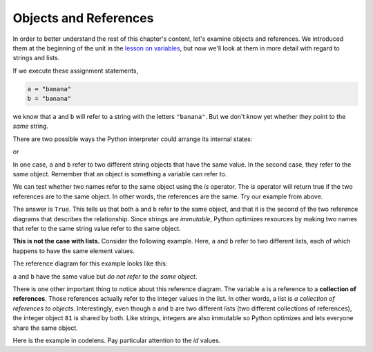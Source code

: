 ..  Copyright (C)  Brad Miller, David Ranum, Jeffrey Elkner, Peter Wentworth, Allen B. Downey, Chris
    Meyers, and Dario Mitchell. Permission is granted to copy, distribute
    and/or modify this document under the terms of the GNU Free Documentation
    License, Version 1.3 or any later version published by the Free Software
    Foundation; with Invariant Sections being Forward, Prefaces, and
    Contributor List, no Front-Cover Texts, and no Back-Cover Texts. A copy of
    the license is included in the section entitled "GNU Free Documentation
    License".

.. qnum::
   :prefix: list-10-
   :start: 1

.. index:: objects, references, lists, immutable, strings

Objects and References
----------------------

In order to better understand the rest of this chapter's content, let's examine objects and references. We introduced them at the beginning of the unit in the `lesson on variables <https://runestone.launchcode.org/runestone/static/thinkcspy/SimplePythonData/Variables.html>`_, but now we'll look at them in more detail with regard to strings and lists.

If we execute these assignment statements,

.. sourcecode:: python

    a = "banana"
    b = "banana"

we know that ``a`` and ``b`` will refer to a string with the letters ``"banana"``. But we don't know yet whether they point to the *same* string.

There are two possible ways the Python interpreter could arrange its internal states:

.. image:: Figures/refdiag1.png
   :alt: List illustration

or


.. image:: Figures/refdiag2.png
   :alt: List illustration

In one case, ``a`` and ``b`` refer to two different string objects that have the same value. In the second case, they refer to the same object. Remember that an object is something a variable can refer to.

We can test whether two names refer to the same object using the *is* operator. The *is* operator will return true if the two references are to the same object. In other words, the references are the same. Try our example from above.

.. activecode:: chp09_is1

    a = "banana"
    b = "banana"

    print(a is b)

The answer is ``True``. This tells us that both ``a`` and ``b`` refer to the same object, and that it is the second of the two reference diagrams that describes the relationship. Since strings are *immutable*, Python optimizes resources by making two names that refer to the same string value refer to the same object.

**This is not the case with lists.** Consider the following example. Here, ``a`` and ``b`` refer to two different lists, each of which happens to have the same element values.

.. activecode:: chp09_is2

    a = [81, 82, 83]
    b = [81, 82, 83]

    print(a is b)

    print(a == b)

The reference diagram for this example looks like this:

.. image:: Figures/refdiag3.png
   :alt: Reference diagram for equal different lists

``a`` and ``b`` have the same value but *do not refer to the same object*.

There is one other important thing to notice about this reference diagram. The variable ``a`` is a reference to a **collection of references**. Those references actually refer to the integer values in the list. In other words, a list is *a collection of references to objects*. Interestingly, even though ``a`` and ``b`` are two different lists (two different collections of references), the integer object ``81`` is shared by both. Like strings, integers are also immutable so Python optimizes and lets everyone share the same object.

Here is the example in codelens. Pay particular attention to the `id` values.

.. codelens:: chp09_istrace
    :showoutput:
    :python: py3

    a = [81, 82, 83]
    b = [81, 82, 83]

    print(a is b)
    print(a == b)
